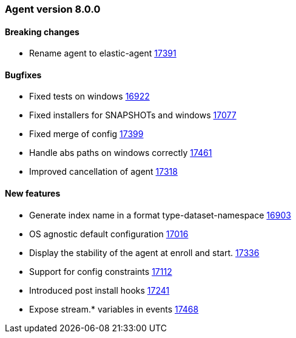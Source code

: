 // Use these for links to issue and pulls. Note issues and pulls redirect one to
// each other on Github, so don't worry too much on using the right prefix.
:issue: https://github.com/elastic/beats/issues/
:pull: https://github.com/elastic/beats/pull/


[[release-notes-8.0.0]]
=== Agent version 8.0.0


==== Breaking changes
- Rename agent to elastic-agent {pull}17391[17391]

==== Bugfixes

- Fixed tests on windows {pull}16922[16922]
- Fixed installers for SNAPSHOTs and windows {pull}17077[17077]
- Fixed merge of config {pull}17399[17399]
- Handle abs paths on windows correctly {pull}17461[17461]
- Improved cancellation of agent {pull}17318[17318]

==== New features

- Generate index name in a format type-dataset-namespace {pull}16903[16903]
- OS agnostic default configuration {pull}17016[17016]
- Display the stability of the agent at enroll and start.  {pull}17336[17336]
- Support for config constraints {pull}17112[17112]
- Introduced post install hooks {pull}17241[17241]
- Expose stream.* variables in events {pull}17468[17468]


